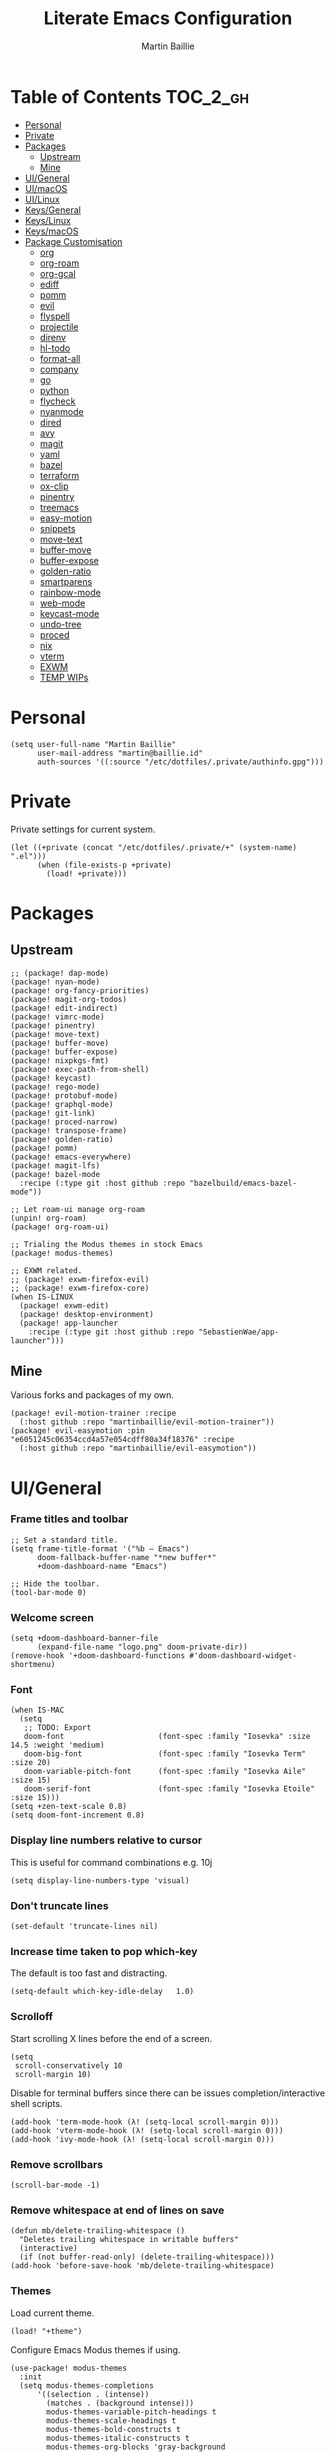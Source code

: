 #+title: Literate Emacs Configuration
#+author: Martin Baillie
#+email: martin@baillie.id
#+language: en
#+property: header-args :tangle yes :cache yes :results silent :padline no

[[file:unicorn.jpg]]

* Table of Contents :TOC_2_gh:
- [[#personal][Personal]]
- [[#private][Private]]
- [[#packages][Packages]]
  - [[#upstream][Upstream]]
  - [[#mine][Mine]]
- [[#uigeneral][UI/General]]
- [[#uimacos][UI/macOS]]
- [[#uilinux][UI/Linux]]
- [[#keysgeneral][Keys/General]]
- [[#keyslinux][Keys/Linux]]
- [[#keysmacos][Keys/macOS]]
- [[#package-customisation][Package Customisation]]
  - [[#org][org]]
  - [[#org-roam][org-roam]]
  - [[#org-gcal][org-gcal]]
  - [[#ediff][ediff]]
  - [[#pomm][pomm]]
  - [[#evil][evil]]
  - [[#flyspell][flyspell]]
  - [[#projectile][projectile]]
  - [[#direnv][direnv]]
  - [[#hl-todo][hl-todo]]
  - [[#format-all][format-all]]
  - [[#company][company]]
  - [[#go][go]]
  - [[#python][python]]
  - [[#flycheck][flycheck]]
  - [[#nyanmode][nyanmode]]
  - [[#dired][dired]]
  - [[#avy][avy]]
  - [[#magit][magit]]
  - [[#yaml][yaml]]
  - [[#bazel][bazel]]
  - [[#terraform][terraform]]
  - [[#ox-clip][ox-clip]]
  - [[#pinentry][pinentry]]
  - [[#treemacs][treemacs]]
  - [[#easy-motion][easy-motion]]
  - [[#snippets][snippets]]
  - [[#move-text][move-text]]
  - [[#buffer-move][buffer-move]]
  - [[#buffer-expose][buffer-expose]]
  - [[#golden-ratio][golden-ratio]]
  - [[#smartparens][smartparens]]
  - [[#rainbow-mode][rainbow-mode]]
  - [[#web-mode][web-mode]]
  - [[#keycast-mode][keycast-mode]]
  - [[#undo-tree][undo-tree]]
  - [[#proced][proced]]
  - [[#nix][nix]]
  - [[#vterm][vterm]]
  - [[#exwm][EXWM]]
  - [[#temp-wips][TEMP WIPs]]

* Personal
#+begin_src elisp
(setq user-full-name "Martin Baillie"
      user-mail-address "martin@baillie.id"
      auth-sources '((:source "/etc/dotfiles/.private/authinfo.gpg")))
#+end_src
* Private
Private settings for current system.
#+begin_src elisp
(let ((+private (concat "/etc/dotfiles/.private/+" (system-name) ".el")))
      (when (file-exists-p +private)
        (load! +private)))
#+end_src
* Packages
** Upstream
#+begin_src elisp :tangle packages.el
;; (package! dap-mode)
(package! nyan-mode)
(package! org-fancy-priorities)
(package! magit-org-todos)
(package! edit-indirect)
(package! vimrc-mode)
(package! pinentry)
(package! move-text)
(package! buffer-move)
(package! buffer-expose)
(package! nixpkgs-fmt)
(package! exec-path-from-shell)
(package! keycast)
(package! rego-mode)
(package! protobuf-mode)
(package! graphql-mode)
(package! git-link)
(package! proced-narrow)
(package! transpose-frame)
(package! golden-ratio)
(package! pomm)
(package! emacs-everywhere)
(package! magit-lfs)
(package! bazel-mode
  :recipe (:type git :host github :repo "bazelbuild/emacs-bazel-mode"))

;; Let roam-ui manage org-roam
(unpin! org-roam)
(package! org-roam-ui)

;; Trialing the Modus themes in stock Emacs
(package! modus-themes)

;; EXWM related.
;; (package! exwm-firefox-evil)
;; (package! exwm-firefox-core)
(when IS-LINUX
  (package! exwm-edit)
  (package! desktop-environment)
  (package! app-launcher
    :recipe (:type git :host github :repo "SebastienWae/app-launcher")))
#+end_src

** Mine
Various forks and packages of my own.
#+begin_src elisp :tangle packages.el
(package! evil-motion-trainer :recipe
  (:host github :repo "martinbaillie/evil-motion-trainer"))
(package! evil-easymotion :pin "e6051245c06354ccd4a57e054cdff80a34f18376" :recipe
  (:host github :repo "martinbaillie/evil-easymotion"))
#+end_src

* UI/General
*** Frame titles and toolbar
#+begin_src elisp
;; Set a standard title.
(setq frame-title-format '("%b — Emacs")
      doom-fallback-buffer-name "*new buffer*"
      +doom-dashboard-name "Emacs")

;; Hide the toolbar.
(tool-bar-mode 0)
#+end_src

*** Welcome screen
#+begin_src elisp
(setq +doom-dashboard-banner-file
      (expand-file-name "logo.png" doom-private-dir))
(remove-hook '+doom-dashboard-functions #'doom-dashboard-widget-shortmenu)
#+end_src

*** Font
#+begin_src elisp
(when IS-MAC
  (setq
   ;; TODO: Export
   doom-font                     (font-spec :family "Iosevka" :size 14.5 :weight 'medium)
   doom-big-font                 (font-spec :family "Iosevka Term" :size 20)
   doom-variable-pitch-font      (font-spec :family "Iosevka Aile" :size 15)
   doom-serif-font               (font-spec :family "Iosevka Etoile" :size 15)))
(setq +zen-text-scale 0.8)
(setq doom-font-increment 0.8)
#+end_src

*** Display line numbers relative to cursor
This is useful for command combinations e.g. 10j
#+begin_src elisp
(setq display-line-numbers-type 'visual)
#+end_src

*** Don't truncate lines
#+begin_src elisp
(set-default 'truncate-lines nil)
#+end_src

*** Increase time taken to pop which-key
The default is too fast and distracting.
#+begin_src elisp
(setq-default which-key-idle-delay   1.0)
#+end_src

*** Scrolloff
Start scrolling X lines before the end of a screen.
#+begin_src elisp
(setq
 scroll-conservatively 10
 scroll-margin 10)
#+end_src

Disable for terminal buffers since there can be issues completion/interactive shell scripts.
#+begin_src elisp
(add-hook 'term-mode-hook (λ! (setq-local scroll-margin 0)))
(add-hook 'vterm-mode-hook (λ! (setq-local scroll-margin 0)))
(add-hook 'ivy-mode-hook (λ! (setq-local scroll-margin 0)))
#+end_src

*** Remove scrollbars
#+begin_src elisp
(scroll-bar-mode -1)
#+end_src

*** Remove whitespace at end of lines on save
#+begin_src elisp
(defun mb/delete-trailing-whitespace ()
  "Deletes trailing whitespace in writable buffers"
  (interactive)
  (if (not buffer-read-only) (delete-trailing-whitespace)))
(add-hook 'before-save-hook 'mb/delete-trailing-whitespace)
#+end_src

*** Themes
Load current theme.
#+begin_src elisp
(load! "+theme")
#+end_src

Configure Emacs Modus themes if using.
#+begin_src elisp
(use-package! modus-themes
  :init
  (setq modus-themes-completions
      '((selection . (intense))
        (matches . (background intense)))
        modus-themes-variable-pitch-headings t
        modus-themes-scale-headings t
        modus-themes-bold-constructs t
        modus-themes-italic-constructs t
        modus-themes-org-blocks 'gray-background
        modus-themes-region '(accented bg-only no-extend))

  ;; I like the main modus-operandi colours in my git gutters.
  (custom-theme-set-faces! 'modus-operandi
    '(git-gutter-fr:deleted :background nil :foreground "#a60000" )
    '(git-gutter-fr:modified :background nil :foreground "#0031a9" )
    '(git-gutter-fr:added :background nil :foreground "#005e00"))

  (modus-themes-load-themes))
#+end_src

*** Formatting
#+begin_src elisp
(setq
 +format-on-save-enabled-modes '(not elisp-mode sql-mode tex-mode markdown-mode gfm-mode html-mode mhtml-mode))
#+end_src

*** Brighter region highlights for my dark themes
#+begin_src elisp
;; (if (eq doom-theme 'doom-dracula)
;;     (custom-set-faces
;;      '(region ((t (:background "#bd93f9" :foreground "black"))))
;;      )
;;   )
(if (eq doom-theme 'doom-one)
    (custom-set-faces
     '(region ((t (:background "#51afef" :foreground "black"))))))


#+end_src

*** Move to splits after creating
#+begin_src elisp
(setq evil-split-window-below t
      evil-vsplit-window-right t)
#+end_src

*** Simpler modeline
#+begin_src elisp
(after! doom-modeline
  ;; Don't care about encoding.
  (setq doom-modeline-buffer-encoding nil)
  ;; Or state.
  (setq doom-modeline-buffer-state-icon nil)
  ;; Or buffer size.
  (remove-hook 'doom-modeline-mode-hook #'size-indication-mode)
  ;; Or the default icon when there's no checker
  (defun mb/remove-no-checker-icon (args)
    (unless (equal args '(no-checker)) args))
  (advice-add #'doom-modeline-update-flycheck-icon
              :filter-args #'mb/remove-no-checker-icon)
  ;; Or for the excessive height
  ;; FIXME This has no effect on its own?
  (setq doom-modeline-height 22)
  (advice-add #'doom-modeline--font-height
              :override #'(lambda () (progn 22)))
  ;; But I do like file type icons.
  (setq doom-modeline-major-mode-icon t)
  ;; And word counts in Markdown, Org etc.
  ;; SEE: doom-modeline-continuous-word-count-modes
  (setq doom-modeline-enable-word-count t)
  ;; Try to fix icons falling off the RHS edge.
  (setq all-the-icons-scale-factor 0.9)
  ;; Re-organise and simplify when in EXWM.
  (when IS-LINUX
    (doom-modeline-def-modeline 'main
      '(bar workspace-name window-number buffer-info word-count
            remote-host parrot modals buffer-position selection-info)
      '(objed-state persp-name grip irc mu4e gnus debug repl lsp minor-modes
                    input-method indent-info buffer-encoding major-mode
                    process vcs checker matches))))
#+end_src

*** Default modes
#+begin_src elisp
(add-to-list 'auto-mode-alist '(".*\\.txt" . indented-text-mode))
(add-to-list 'auto-mode-alist '("github\\.com_.*\\.txt" . gfm-mode))
(add-to-list 'auto-mode-alist '("tridactyl\\(rc\\)?\\'" . vimrc-mode))
#+end_src

*** Always fullscreen
#+begin_src elisp
(set-frame-parameter (selected-frame) 'fullscreen 'maximized)
;; (add-to-list 'default-frame-alist '(fullscreen . maximized))
(add-to-list 'initial-frame-alist '(fullscreen . maximized))
#+end_src

*** Favour customised versions of files
#+begin_src elisp
(setq load-prefer-newer t)
#+end_src
*** Pixel scroll precision
Aww yeah. Scroll up or down at pixel resolution.
#+begin_src elisp
(when (fboundp 'pixel-scroll-precision-mode) (pixel-scroll-precision-mode 1))
#+end_src
*** Fuzzier completion
Use orderless and fallback on flex.
#+begin_src elisp
(after! orderless
  (add-to-list 'completion-styles 'flex t))
#+end_src
*** Lookup online
I really just use the one search engine from Emacs.
#+begin_src elisp
(setq +lookup-provider-url-alist
      '(("Kagi" "https://kagi.com/search?q=%s")))
#+end_src
* UI/macOS
*** Source a clean shell environment
#+begin_src elisp
(when IS-MAC
  (setq exec-path-from-shell-check-startup-files nil)
  (exec-path-from-shell-initialize)
  (exec-path-from-shell-copy-env "GOPATH")
  (exec-path-from-shell-copy-env "SSH_AUTH_SOCK"))
#+end_src

*** Use font smoothing
#+begin_src elisp
(when IS-MAC (setq ns-use-thin-smoothing t))
#+end_src

*** Hide icons in titles
#+begin_src elisp
(when IS-MAC (setq ns-use-proxy-icon nil))
#+end_src

*** Give me my em—dash back
#+begin_src elisp
(defun mb/emdash () (interactive) (insert-char (char-from-name "EM DASH")))
(map! :i "M-_" #'mb/emdash)
#+end_src

*** Native macOS titles
#+begin_src elisp
;; (when IS-MAC
;;   (add-to-list 'default-frame-alist '(ns-transparent-titlebar . t)))
#+end_src

*** Native macOS fullscreen
#+begin_src elisp
;; (when IS-MAC
;; Native macOS fullscreen.
;; (add-to-list 'default-frame-alist '(fullscreen . fullboth))
;; )
#+end_src

*** Transparency
#+begin_src elisp
(when IS-MAC
  (set-frame-parameter (selected-frame) 'alpha '(97 . 97))
  (add-to-list 'default-frame-alist '(alpha . (97 . 97)))
  (add-to-list 'default-frame-alist '(inhibit-double-buffering . t)))
#+end_src

* UI/Linux
*** Transparency
Set frame transparency and maximize windows by default.
#+begin_src elisp
(when IS-LINUX
  (set-frame-parameter (selected-frame) 'alpha '(95 . 95))
  (add-to-list 'default-frame-alist '(alpha . (95 . 95)))
  (add-to-list 'default-frame-alist '(inhibit-double-buffering . t)))
#+end_src

* Keys/General
Miscellaneous.
#+begin_src elisp
(map!
 :n "C-s" #'save-buffer
 :n "C-/" #'evil-avy-goto-char-timer
 :n "q" #'kill-current-buffer
 :v "v" #'er/expand-region
 :v "V" #'er/contract-region

 :vgni "s-x" #'execute-extended-command
 :vgni "s-," #'+vertico/switch-workspace-buffer
 :vgni "s-/" #'consult-buffer
 :vgni "s-f" #'consult-line
 :vgni "s-." #'+workspace/switch-to
 :vgni "C-<tab>" #'mode-line-other-buffer
 :vgni "H-s-x" #'execute-extended-command
 :vgni "H-s-," #'+vertico/switch-workspace-buffer
 :vgni "H-s-/" #'consult-buffer
 :vgni "H-s-." #'+workspace/switch-to
 :vgni "s-1"   #'+workspace/switch-to-0
 :vgni "s-2"   #'+workspace/switch-to-1
 :vgni "s-3"   #'+workspace/switch-to-2
 :vgni "s-4"   #'+workspace/switch-to-3
 :vgni "s-5"   #'+workspace/switch-to-4
 :vgni "s-6"   #'+workspace/switch-to-5
 :vgni "s-7"   #'+workspace/switch-to-6
 :vgni "s-8"   #'+workspace/switch-to-7
 :vgni "s-9"   #'+workspace/switch-to-8
 :vgni "s-0"   #'+workspace/switch-to-final)
#+end_src

TODO: Fix up usage of https://github.com/redguardtoo/evil-nerd-commenter again

Merge comment (dwim and line).
#+begin_src elisp
(defun xah-comment-dwim ()
  "Like `comment-dwim', but toggle comment if cursor is not at end of line.

URL `http://ergoemacs.org/emacs/emacs_toggle_comment_by_line.html'
Version 2016-10-25"
  (interactive)
  (if (region-active-p)
      (comment-dwim nil)
    (let (($lbp (line-beginning-position))
          ($lep (line-end-position)))
      (if (eq $lbp $lep)
          (progn
            (comment-dwim nil))
        (if (eq (point) $lep)
            (progn
              (comment-dwim nil))
          (progn
            (comment-or-uncomment-region $lbp $lep)
            (forward-line )))))))

(map! :n "C-?" #'xah-comment-dwim)
#+end_src

Evil frame movements.
#+begin_src elisp
(map!
 :n "C-h" #'evil-window-left
 :n "C-j" #'evil-window-down
 :n "C-k" #'evil-window-up
 :n "C-l" #'evil-window-right

 (:map evil-window-map
  "-" (lambda () (interactive) (evil-window-decrease-height 7))
  "+" (lambda () (interactive) (evil-window-increase-height 7))
  "<" (lambda () (interactive) (evil-window-decrease-width 7))
  ">" (lambda () (interactive) (evil-window-increase-width 7))))
#+end_src

Evil subword movements.
#+begin_src elisp
(global-subword-mode 1)
#+end_src

Motion training.
#+begin_src elisp
(use-package! evil-motion-trainer
  :init
  (global-evil-motion-trainer-mode 1))

(map!
 :leader
 (:prefix-map ("T" . "toggle")
  :desc "Evil motion trainer (global)" "T" #'global-evil-motion-trainer-mode)
 (:prefix-map ("t" . "toggle")
  :desc "Evil motion trainer" "t" #'evil-motion-trainer-mode))
#+end_src

Find in dotfiles.
#+begin_src elisp
(defun mb/find-in-dotfiles ()
  "Fuzzy find in dotfiles."
  (interactive)
  (doom-project-find-file (expand-file-name "/etc/dotfiles")))
(map! :leader "f ." #'mb/find-in-dotfiles)
#+end_src

* Keys/Linux
#+begin_src elisp
(when IS-LINUX
  (map!
   "s-c" (if (featurep 'evil) #'evil-yank #'copy-region-as-kill)
   "s-v" #'yank
   "H-s-c" (if (featurep 'evil) #'evil-yank #'copy-region-as-kill)
   "H-s-v" #'yank
   "H-s-f" #'consult-line))
#+end_src

* Keys/macOS
#+begin_src elisp
(when IS-MAC
  (map!
   :gni [s-return] #'toggle-frame-fullscreen
   )
  )
#+end_src

* Package Customisation
#+begin_src elisp
(defun mkdir-if-missing (path)
  (if (not (file-exists-p (expand-file-name path)))
    (make-directory (expand-file-name path t))))
#+end_src

** org
*** Hide emphasis markers
#+begin_src elisp
(setq org-hide-emphasis-markers t)
#+end_src
*** Centered buffers
#+begin_src elisp
(defun mb/org-mode-visual-fill ()
  (setq visual-fill-column-width 100
        visual-fill-column-center-text t
        display-fill-column-indicator nil)
  (visual-fill-column-mode 1))

(use-package! visual-fill-column
  :hook (org-mode . mb/org-mode-visual-fill))
#+end_src

*** Tree slide
#+begin_src elisp
(org-tree-slide-presentation-profile)

(setq +org-present-text-scale 1
      org-tree-slide-modeline-display nil
      org-tree-slide-slide-in-effect t
      org-tree-slide-cursor-init nil
      org-tree-slide-heading-emphasis t
      org-tree-slide-content-margin-top 1
      org-tree-slide-indicator
      '(:next nil
        :previous nil
        :content nil))

(defun mb/org-tree-slide-mode-hook ()
  (setq-local evil-motion-trainer-mode nil)
  (spell-fu-mode-disable)
  (org-display-inline-images)
  (doom-disable-line-numbers-h))

(add-hook! 'org-tree-slide-play-hook 'mb/org-tree-slide-mode-hook)

(advice-remove 'org-tree-slide--display-tree-with-narrow
               #'+org-present--narrow-to-subtree-a)

(map! :map org-tree-slide-mode-map
      :n "q" (lambda () (interactive) (org-tree-slide-mode 0))
      :ni "C-l" #'org-tree-slide-move-next-tree
      :ni "C-h" #'org-tree-slide-move-previous-tree
      :ni "s-<right>" #'org-tree-slide-move-next-tree
      :ni "s-<left>" #'org-tree-slide-move-previous-tree)


(defvar mb/hide-org-meta-line-p nil)

(defun mb/hide-org-meta-line ()
  (interactive)
  (setq mb/hide-org-meta-line-p t)
  (set-face-attribute 'org-meta-line nil
                      :foreground (face-attribute 'default :background)))
(defun mb/show-org-meta-line ()
  (interactive)
  (setq mb/hide-org-meta-line-p nil)
  (set-face-attribute 'org-meta-line nil :foreground nil))

(defun my/toggle-org-meta-line ()
  (interactive)
  (if mb/hide-org-meta-line-p
      (mb/show-org-meta-line) (mb/hide-org-meta-line)))

(add-hook 'org-tree-slide-play-hook #'mb/hide-org-meta-line)
(add-hook 'org-tree-slide-stop-hook #'mb/show-org-meta-line)
#+end_src

*** Scratch and default buffers
Org the world.
#+begin_src elisp
(setq doom-scratch-buffer-major-mode 'org-mode)
(setq doom-scratch-initial-major-mode 'org-mode)
;; this is a bit too far.
;; (setq-default major-mode 'org-mode)
#+end_src

*** Dropbox-based cache folder
#+begin_src elisp
(after! org
  (setq org-directory (expand-file-name "~/Dropbox/org")
        org-archive-location (concat org-directory "/" "archive" "/" "%s_archive::")
        org-id-locations-file (concat org-directory "/" ".org-id-locations"))
  (file-name-directory (directory-file-name org-archive-location)))
#+end_src

*** Fold all on startup
#+begin_src elisp
(setq org-startup-folded 'content)
#+end_src

*** Capture templates
#+begin_src elisp
(after! org
  (setq org-capture-templates
        '(("t" "Personal todo" entry
           (file+headline +org-capture-todo-file "Inbox")
           "* [ ] %?\n%i\n%a" :prepend t)
          ("n" "Personal notes" entry
           (file+headline +org-capture-notes-file "Inbox")
           "* %u %?\n%i\n%a" :prepend t)
          ("j" "Journal" entry
           (file+olp+datetree +org-capture-journal-file)
           "* %U %?\n%i\n%a" :prepend t)

          ;; Will use {project-root}/{todo,notes,changelog}.org, unless a
          ;; {todo,notes,changelog}.org file is found in a parent directory.
          ;; Uses the basename from `+org-capture-todo-file',
          ;; `+org-capture-changelog-file' and `+org-capture-notes-file'.
          ("p" "Templates for projects")
          ("pt" "Project-local todo" entry  ; {project-root}/todo.org
           (file+headline +org-capture-project-todo-file "Inbox")
           "* [ ] TODO %?\n%i\n%a" :prepend t)
          ("pn" "Project-local notes" entry  ; {project-root}/notes.org
           (file+headline +org-capture-project-notes-file "Inbox")
           "* %U %?\n%i\n%a" :prepend t)
          ("pc" "Project-local changelog" entry  ; {project-root}/changelog.org
           (file+headline +org-capture-project-changelog-file "Unreleased")
           "* %U %?\n%i\n%a" :prepend t)

          ;; Will use {org-directory}/{+org-capture-projects-file} and store
          ;; these under {ProjectName}/{Tasks,Notes,Changelog} headings. They
          ;; support `:parents' to specify what headings to put them under, e.g.
          ;; :parents ("Projects")
          ("o" "Centralized templates for projects")
          ("ot" "Project todo" entry
           (function +org-capture-central-project-todo-file)
           "* [ ] TODO %?\n %i\n %a"
           :heading "Tasks"
           :prepend nil)
          ("on" "Project notes" entry
           (function +org-capture-central-project-notes-file)
           "* %U %?\n %i\n %a"
           :heading "Notes"
           :prepend t)
          ("oc" "Project changelog" entry
           (function +org-capture-central-project-changelog-file)
           "* %U %?\n %i\n %a"
           :heading "Changelog"
           :prepend t))))
#+end_src

*** Hugo
#+begin_src elisp
(setq org-hugo-export-with-toc t)
#+end_src

*** Agenda files
#+begin_src elisp
(setq org-agenda-files (list ;;org-directory
                             (concat org-directory "/" "cal")
                             (concat org-directory "/" "roam/daily")))
(setq org-log-done 'time)
#+end_src

*** Keywords
#+begin_src elisp
(setq
 org-todo-keywords
 '((sequence "TODO(t)" "PROG(p)" "|" "DONE(d)" "ABRT(c)")
   (sequence "[ ](T)" "[-](P)" "[?](M)" "|" "[X](D)")
   (sequence "MEETING(m)" "CANCELLED(z)"))
 org-todo-keyword-faces
 '(("[-]" :inherit (font-lock-constant-face bold))
   ("[?]" :inherit (warning bold))
   ("TODO" :inherit (success bold))
   ("PROG" :inherit (bold default))
   ("DONE" :inherit (warning bold))
   ("ABRT" :inherit (error bold))
   ("MEETING" . +org-todo-project)
   ("CANCELLED" . +org-todo-cancel)))
#+end_src

*** Priorities
#+begin_src elisp
(after! org
  (setq org-priority-faces '((?A . (:foreground "red" :weight 'bold))
                             (?B . (:foreground "orange"))
                             (?C . (:foreground "teal"))))
  (use-package! org-fancy-priorities
    :hook (org-mode . org-fancy-priorities-mode)
    :config (setq org-fancy-priorities-list '("⬆" "⬇" "☕"))
    )
  )
#+end_src

*** Keys
#+begin_src elisp
(map!
 (:map org-mode-map
  :ni "<s-backspace>" #'org-babel-remove-result
  :ni [M-return] #'org-meta-return
  :ni [S-M-return] #'org-insert-todo-heading
  :i "<S-tab>" #'+org/dedent))
#+end_src

** org-roam
The king of plain-text personal knowledge management. A Zettelkasten system in Emacs.
#+begin_src elisp
(after! org-roam
  (setq org-roam-completion-everywhere t
        org-roam-mode-section-functions
        (list #'org-roam-backlinks-section
              #'org-roam-reflinks-section
              #'org-roam-unlinked-references-section)
        org-roam-directory (file-truename (concat org-directory "/" "roam"))

        org-roam-capture-templates
        '(("d" "default" plain
           "%?"
           :if-new (file+head "%<%Y%m%d%H%M%S>-${slug}.org"
                              "#+title: ${title}\n")
           :unnarrowed t)
          ("n" "note" plain
           "%?"
           :if-new (file+head "${slug}.org"
                              "#+title: ${title}\n")
           :unnarrowed t))

        org-roam-capture-ref-templates
        '(("r" "ref" plain
           "%?"
           :if-new (file+head "${slug}.org"
                              "#+title: ${title}\n")
           :unnarrowed t)
          ("w" "web" plain
           "%?"
           :if-new (file+head "web/${slug}.org"
                              "#+title: ${title}\n")
           :unnarrowed t)))

  (setq org-roam-dailies-capture-templates
        '(("d" "default" entry
           "* %?"
           :if-new (file+head "%<%Y-%m-%d>.org"
                              "#+title: %<%Y-%m-%d %a>\n\n[[roam:%<%Y-%B>]]\n\n"))
          ("t" "task" entry
           "* TODO %?\n%U\n%a\n%i"
           :if-new (file+head+olp "%<%Y-%m-%d>.org"
                                  "#+title: %<%Y-%m-%d %a>\n\n[[roam:%<%Y-%B>]]\n\n"
                                  ("Tasks")))
          ("n" "note" entry
           "* NOTE %U\n\n%?\n\n"
           :if-new (file+head+olp "%<%Y-%m-%d>.org"
                                  "#+title: %<%Y-%m-%d %a>\n\n[[roam:%<%Y-%B>]]\n\n"
                                  ("Notes")))
          ("m" "meeting" entry
           "* MEETING %U - %^{Title} :meetings:\n\n%?\n\n"
           :if-new (file+head+olp "%<%Y-%m-%d>.org"
                                  "#+title: %<%Y-%m-%d %a>\n\n[[roam:%<%Y-%B>]]\n\n"
                                  ("Meetings")))))

  (when IS-MAC (setq org-roam-graph-viewer "/usr/bin/open"))

  ;; Ensure the roam directories exist.
  (mkdir-if-missing org-roam-directory)
  (mkdir-if-missing (file-truename (concat org-roam-directory "/" "web")))
  (mkdir-if-missing (file-truename (concat org-roam-directory "/" "daily")))

  ;; Make the default roam buffer a little smaller.
  (set-popup-rules!
    `((,(regexp-quote org-roam-buffer) ; persistent org-roam buffer
       :side right :width .25 :height .5 :ttl nil :modeline nil :quit nil :slot 1)
      ("^\\*org-roam: " ; node dedicated org-roam buffer
       :side right :width .25 :height .5 :ttl nil :modeline nil :quit nil :slot 2))))

;; Other roam bindings
(map!
 :leader
 (:prefix-map ("n" . "notes")
  :desc "Find directory" "-" (lambda () (interactive) (find-file org-directory))
  (:prefix ("r" . "roam")
   :desc "Find directory" "-" (lambda () (interactive) (find-file org-roam-directory))
   :desc "Capture meeting today" "m" (lambda () (interactive) (org-roam-dailies-capture-today nil "m")))))

;; Allow mouse clicks in the roam buffer.
(define-key org-roam-mode-map [mouse-1] #'org-roam-visit-thing)

;; Show node hierarchy in Marginalia.
(cl-defmethod org-roam-node-hierarchy ((node org-roam-node))
  (let ((level (org-roam-node-level node)))
    (concat
     (when (> level 0) (concat (org-roam-node-file-title node) " > "))
     (when (> level 1) (concat (string-join (org-roam-node-olp node) " > ") " > "))
     (org-roam-node-title node))))

(setq org-roam-node-display-template "${hierarchy:*} ${tags:20}")
#+end_src

I use org-roam UI to quickly visualise my Zettelkasten.
#+begin_src elisp
(use-package! websocket
    :after org-roam)

(use-package! org-roam-ui
    :after org-roam ;; or :after org
;;         normally we'd recommend hooking orui after org-roam, but since org-roam does not have
;;         a hookable mode anymore, you're advised to pick something yourself
;;         if you don't care about startup time, use
;;  :hook (after-init . org-roam-ui-mode)
    :config
    (setq org-roam-ui-sync-theme t
          org-roam-ui-follow t
          org-roam-ui-update-on-save t
          org-roam-ui-open-on-start t))
#+end_src

** org-gcal
NOTE: Occasionally need to run =org-gcal-sync-tokens-clear=
#+begin_src elisp
(after! org-gcal
  (setq mb/calendar-dir (file-truename (concat org-directory "/" "cal"))
        mb/calendar-professional "martin@baillie.id"
        mb/calendar-personal  "martin.t.baillie@gmail.com"
        mb/calendar-aus-holidays "en.australian%23holiday%40group.v.calendar.google.com"

        ;; Set `org-gcal-auto-archive' to `nil' for workaround to:
        ;; https://github.com/kidd/org-gcal.el/issues/172
        org-gcal-auto-archive nil
        org-gcal-remove-api-cancelled-events t
        org-gcal-client-id (auth-source-pick-first-password
                            :host "calendar.google.com"
                            :user "mbaillie^client")
        org-gcal-client-secret (auth-source-pick-first-password
                                :host "calendar.google.com"
                                :user "mbaillie^secret")
        org-gcal-token-file "/etc/dotfiles/.private/org-gcal.gpg"
        org-gcal-fetch-file-alist `((,mb/calendar-professional
                                     . ,(concat
                                         mb/calendar-dir
                                         "/"
                                         (url-unhex-string mb/calendar-professional)
                                         ".org"))
                                    (,mb/calendar-personal
                                     . ,(concat
                                         mb/calendar-dir
                                         "/"
                                         (url-unhex-string mb/calendar-personal)
                                         ".org"))
                                    (,mb/calendar-aus-holidays
                                     . ,(concat
                                         mb/calendar-dir
                                         "/"
                                         (url-unhex-string mb/calendar-aus-holidays)
                                         ".org"))
                                    (,mb/calendar-work
                                     . ,(concat
                                         mb/calendar-dir
                                         "/"
                                         (url-unhex-string mb/calendar-work)
                                         ".org"))
                                    ))
  (mkdir-if-missing mb/calendar-dir))

;; Update my calendars upon Org agenda view entry.
(add-hook! 'org-agenda-mode-hook :append 'org-gcal-fetch)

;; org-gcal opens all agenda files to search for events (by design)
;; SEE: https://github.com/kidd/org-gcal.el/issues/168
;; close all these buffers again from agenda with =org-agenda-exit=
(map! :map org-mode-map
      :map evil-org-agenda-mode-map :m "q" #'org-agenda-exit)
#+end_src

** ediff
#+begin_src elisp
(defun ediff-copy-both-to-C ()
  (interactive)
  (ediff-copy-diff ediff-current-difference nil 'C nil
                   (concat
                    (ediff-get-region-contents ediff-current-difference 'A ediff-control-buffer)
                    (ediff-get-region-contents ediff-current-difference 'B ediff-control-buffer))))
(defun add-c-to-ediff-mode-map () (define-key ediff-mode-map (kbd "c") 'ediff-copy-both-to-C))
(add-hook 'ediff-keymap-setup-hook 'add-c-to-ediff-mode-map)
#+end_src

** pomm
Transient Pomodoro implementation with Slack status updates and terrible sounds.
#+begin_src elisp
(defconst slack-dnd-end-dnd-url "https://slack.com/api/dnd.endDnd")
(defconst slack-dnd-set-snooze-url "https://slack.com/api/dnd.setSnooze")
(defconst slack-set-presence-url "https://slack.com/api/users.setPresence")
(defconst slack-users-profile-url "https://slack.com/api/users.profile.set")

;; NOTE: Get this in a browser by going to `my.slack.com/customize` and running
;; window.prompt("Slack token: ", TS.boot_data.api_token)
(defun mb/slack-token ()
  "Return the Slack token from auth source."
  (auth-source-pick-first-password :host "api.slack.com" :user "token"))

;; NOTE: Get this from the `d` cookie at `my.slack.com/customize` and URL encode it.
(defun mb/slack-cookie ()
  "Return the Slack cookie from auth source."
  (auth-source-pick-first-password :host "api.slack.com" :user "cookie"))

(defun mb/slack-response-callback (status start-time)
  (message "The request is completed in %f seconds"
           (float-time (time-subtract nil start-time)))
  (display-buffer (current-buffer)))

(defun mb/slack-set-presence (presence)
  "Set the presence to PRESENCE on Slack."
  (let ((token (mb/slack-token))
        (url-request-extra-headers
         `(("cookie" . ,(format "d=%s; " (mb/slack-cookie))))))
    (progn
      (url-retrieve
       (format "%s?token=%s&presence=%s" slack-set-presence-url token presence)
       'mb/slack-response-callback
       `(,(current-time))
       'silent
       'inhibit-cookies) nil)))

(defun mb/slack-set-dnd (&optional dur)
  "Set the Slack do-not-disturb to DUR minutes.
Removes the do-not-disturb status if DUR is not provided."
  (let ((token (mb/slack-token))
        (url-request-extra-headers
         `(("cookie" . ,(format "d=%s; " (mb/slack-cookie))))))
    (progn
      (if (equal dur nil)
          (url-retrieve
           (format "%s?token=%s" slack-dnd-end-dnd-url token)
           (lambda (&rest _))
           `(,(current-time))
           'silent
           'inhibit-cookies)
        (url-retrieve
         (format "%s?token=%s&num_minutes=%s" slack-dnd-set-snooze-url token dur)
         (lambda (&rest _))
         `(,(current-time))
         'silent
         'inhibit-cookies)) nil)))

(defun mb/slack-set-status (text emoji dur)
  "Set the Slack status to EMOJI: TEXT for DUR minutes from now.
Removes the status if EMOJI and TEXT are nil."
  (let* ((expir (truncate (+ (time-to-seconds) (* 60 dur))))
         (url-request-method "POST")
         (url-request-data
          (json-encode `(("profile" .
                          (("status_text" . ,text)
                           ("status_emoji" . ,emoji)
                           ("status_expiration" . ,expir))))))
         (url-request-extra-headers
          `(("Content-Type" . "application/json;charset=utf-8")
            ("Authorization" . ,(format "Bearer %s" (mb/slack-token)))
            ("Cookie" . ,(format "d=%s; " (mb/slack-cookie))))))
    (progn
      (url-retrieve slack-users-profile-url
                    (lambda (&rest _))
                    nil
                    'silent
                    'inhibit-cookies) nil)))

(defun mb/slack-clear-status ()
  "Set the Slack to empty."
  (interactive)
  (mb/slack-set-status "" "" 0))

(defun mb/slack-dnd-snooze (dur)
  "Set the Slack do-not-disturb to snooze for DUR minutes."
  (interactive)
  (mb/slack-set-dnd dur))

(defun mb/slack-dnd-end ()
  "Set the Slack do-not-disturb to ended."
  (interactive)
  (mb/slack-set-dnd))

(defun mb/slack-set-away ()
  "Set the Slack presence to away."
  (interactive)
  (mb/slack-set-presence "away"))

(defun mb/slack-set-auto ()
  "Set the slack presence to auto."
  (interactive)
  (mb/slack-set-presence "auto"))
(defalias 'mb/slack-set-back 'mb/slack-set-auto)

(defun mb/pomm-slack-dispatch ()
  "Dispatch an appropriate Pomodoro status to Slack."
  (cond
   ((eq (alist-get 'status pomm--state) 'stopped)
    (mb/slack-dnd-end)
    (mb/slack-clear-status))
   ((eq (alist-get 'status pomm--state) 'running)
    (let ((mins (/ (pomm--get-time-remaning) 60)))
      (progn (mb/slack-set-dnd mins)
             (mb/slack-set-status
              (format "Will check Slack around %s"
                      (format-time-string "%H:%M%p" (+ (time-to-seconds) (* mins 60))))
              ":tomato:" mins))))))

(use-package! pomm
  :config
  (pomm-mode-line-mode t)
  (when IS-MAC
    (setq pomm-audio-player-executable "/usr/bin/afplay"))
  (setq
   pomm-audio-enabled t
   pomm-audio-files (mapcar
                     (lambda (x)
                       (if (eq (nth 0 x) 'tick)
                           '(tick . nil)
                         x))
                     pomm-audio-files))
  (add-hook! 'pomm-on-status-changed-hook 'mb/pomm-slack-dispatch)
  (map! :leader :desc "Pomodoro" "P" #'pomm))
#+end_src

** evil
Evil is a little too like Vim. Make it better.
#+begin_src elisp
(setq
 ;; Do not move the cursor back one after insert mode.
 ;; evil-move-cursor-back nil
 ;; Finer undo according to Emacs heuristics
 evil-want-fine-undo t
 ;; Keep yank (kill) content after pasting.
 evil-kill-on-visual-paste nil
 ;; I usually know what state i'm in. Remove state from the echo area.
 evil-echo-state nil
 ;; Synchronise Evil Visual selections with Emacs' concept of Regions.
 evil-visual-region-expanded t)

;; Move forward Evil symbols instead of Evil words.
;; (defalias #'forward-evil-word #'forward-evil-symbol)

;; Put highlighted text as a higher priority than search highlights.
(defadvice! my-evil-visual-highlight-a (&rest _)
  "Make the visual overlay have higher priority than the search highlight."
  :after '(evil-visual-highlight evil-visual-highlight-block)
  (when evil-visual-overlay
    (overlay-put evil-visual-overlay 'priority 1010))
  (when evil-visual-block-overlays
    (dolist (overlay evil-visual-block-overlays)
      (overlay-put overlay 'priority 1010))))
#+end_src
** flyspell
#+begin_src elisp
;; TODO
#+end_src

** projectile
*** Known directories and search path
#+begin_src elisp
(defun mb/directory-directories (directory &optional regexp)
  "List just the directories of DIRECTORY"
  (let* ((dir       (expand-file-name directory))
         (dir-files (directory-files dir t regexp)))
    ;; Filter out non-dirs.
    (dolist (file dir-files)
      (if (not (file-directory-p file))
          (setq dir-files (delq file dir-files))))
    dir-files))

(projectile-add-known-project (expand-file-name "~/Dropbox/org"))
(projectile-add-known-project "/etc/dotfiles")

(setq projectile-project-search-path (append projectile-project-search-path
                                      '("~/personal" "~/upstream")))
(mapc 'mkdir-if-missing projectile-project-search-path)
#+end_src

*** Ignore certain source code directories
#+begin_src elisp
(setq projectile-ignored-projects (append projectile-ignored-projects
                                          '("/tmp"
                                    "~/.emacs.d/.local/straight/repos"
                                    "~/Code/go"
                                    "/nix/store")))
(defun projectile-ignored-project-function (filepath)
  "Return t if FILEPATH is within any of `projectile-ignored-projects'"
  (or (mapcar (lambda (p) (s-starts-with-p p filepath)) projectile-ignored-projects)))
#+end_src
*** Alternate switch project actions
#+begin_src elisp
;; Dired
;; (setq +workspaces-switch-project-function (lambda (dir) (dired dir)))
;; Magit
;; (setq +workspaces-switch-project-function #'projectile-vc)
#+end_src

** direnv
Silence annoying popup
#+begin_src elisp
(setq direnv-always-show-summary nil)
#+end_src

** hl-todo
*** Enable everywhere
#+begin_src emacs-lisp
(add-hook 'text-mode-hook #'hl-todo-mode)
#+end_src

** format-all
*** Disabled modes
#+begin_src elisp
;; (setq +format-on-save-enabled-modes
;;       '(not elisp-mode
;;             sql-mode
;;             yaml-mode
;;             sgml-xml-mode)
;;       )

;; (defun mb/format-on-save-disable ()
;;   "Disable formatting on save."
;;   (interactive)
;;   (remove-hook 'before-save-hook #'+format-buffer-h))
#+end_src

** company
*** Keys
#+begin_src elisp
(use-package! company-tng
  :config
  (define-key! company-active-map
    "RET" 'company-complete-selection
    [return] 'company-complete-selection
    )
  )
#+end_src

** go
*** LSP (lsp-mode)
#+begin_src elisp
;; (after! go-mode
;;   (defun lsp-go-install-save-hooks ()
;;     (add-hook 'before-save-hook #'lsp-organize-imports t t))
;;   (add-hook 'go-mode-hook #'lsp-go-install-save-hooks)
;;   (setq gofmt-command "gofumpt"
;;         lsp-go-link-target "pkg.go.dev"
;;         lsp-go-codelenses '((generate . t)
;;                             (gc_details . t)
;;                             (regenerate_cgo . t)
;;                             (tidy . t)
;;                             (vendor . t)
;;                             (upgrade_dependency . t))))

(if (not (boundp 'mb/device-local-gopackage))
    (setq mb/device-local-gopackage "github.com/martinbaillie"))
(after! lsp-mode
  (setq
   ;; lsp-go-env (make-hash-table)
   lsp-file-watch-threshold 4000
   lsp-enable-file-watchers nil
   lsp-go-use-gofumpt t
   lsp-go-goimports-local mb/device-local-gopackage
   lsp-gopls-hover-kind "FullDocumentation"
   lsp-go-build-flags ["-tags=integration e2e smoke"]
   lsp-go-directory-filters ["-_bazel_out"
                             "-_bazel_bin"
                             "-_bazel_testlogs"
                             "-_bazel_infrastructure"
                             "-bazel-out"
                             "-bazel-bin"
                             "-bazel-testlogs"
                             "-bazel-infrastructure"
                             "-tools"]
   lsp-go-symbol-matcher "FastFuzzy"
   lsp-go-analyses '((nilness . t)
                     (fieldalignment . t)
                     (shadow . t)
                     (unusedparams . t)
                     (unusedwrite . t)
                     (useany . t)))
  (lsp-register-custom-settings
   '(("gopls.completeUnimported" t t)
     ("gopls.staticcheck" t t)
     ("gopls.completionDocumentation" t t)
     ;; ("gopls.experimentalWorkspaceModule" t t)
     ("gopls.hoverKind" lsp-go-hover-kind)
     ("gopls.codelenses" lsp-go-codelenses)))

  ;; Not sure why =sh-mode= isn't picked up.
  (lsp-register-client
   (make-lsp-client :new-connection
                    (lsp-stdio-connection '("bash-language-server" "start"))
                    :major-modes '(sh-mode)
                    :priority -1
                    :server-id 'bash-ls)))

;; (defun lsp-mode-go-packages-driver
;;       (puthash "GOPACKAGESDRIVER" (concat (projectile-project-root) "/gopackagesdriver.sh") lsp-go-env)
;;   (my-lsp-workspace-restart))
;;     )

(defun lsp-mode-go-save-hook ()
  (add-hook 'before-save-hook #'lsp-organize-imports t t))
(add-hook 'go-mode-hook #'lsp-mode-go-save-hook)
#+end_src

*** LSP (Eglot)
# I'm trialling Eglot after a lot of annoyances over time with lsp-mode.

# Fix backslashes in Eglot documentation.
# SEE: https://github.com/joaotavora/eglot/issues/333
# #+begin_src elisp
# (defun mb/gfm-unescape-string (string)
#   "Remove backslash-escape of punctuation characters in STRING."
#   ;; https://github.github.com/gfm/#backslash-escapes
#   (replace-regexp-in-string "[\\\\]\\([][!\"#$%&'()*+,./:;<=>?@\\^_`{|}~-]\\)" "\\1" string))

# (advice-add 'eglot--format-markup :filter-return 'mb/gfm-unescape-string)
# #+end_src

# Run the organise imports LSP action upon save.
# #+begin_src elisp
# (defun mb/eglot-interactively-organize-imports ()
#   (ignore-errors (eglot-code-action-organize-imports (point-min))))

# ;; The depth of -10 places this before eglot's willSave notification,
# ;; so that notification reports the actual contents that will be saved.
# (defun eglot-go-save-hook ()
#   (add-hook 'before-save-hook #'mb/eglot-interactively-organize-imports -10 t))

# (after! go-mode
#   (add-hook! 'go-mode-hook #'eglot-go-save-hook))

# (if (not (boundp 'mb/device-local-gopackage))
#          (setq mb/device-local-gopackage "github.com/martinbaillie"))

# ;; Don't ask for confirmation before allowing server edits.
# (setq eglot-confirm-server-initiated-edits nil
#       eglot-send-changes-idle-time 2
#       ;; grow forever
#       eglot-events-buffer-size nil)
#       ;; eglot-ignored-server-capabilites (quote ("workspace/didChangeWatchedFiles"))


# (setq-default eglot-workspace-configuration
#               ;; Turn on a bunch of stuff despite patchy Eglot support.
#               `((:gopls . ((usePlaceholders . t)
#                            (hoverKind ."FullDocumentation")
#                            (linksInHover . t)
#                            ;; TODO move hacks to monorepo .dir-locals
#                            ;; (deepCompletion . :json-false);; does this do anything?
#                            (buildFlags . ,["-tags=integration e2e smoke"])
#                            (directoryFilters . ,["-_bazel_out"
#                                                 "-_bazel_bin"
#                                                 "-_bazel_testlogs"
#                                                 "-_bazel_infrastructure"
#                                                 "-bazel-out"
#                                                 "-bazel-bin"
#                                                 "-bazel-testlogs"
#                                                 "-bazel-infrastructure"
#                                                 "-tools"])
#                            ;; (allExperiments . t)
#                            (experimentalWorkspaceModule . t)
#                            ;; (allowModfileModifications . t)
#                            (staticcheck . t)
#                            (local . ,mb/device-local-gopackage)
#                            (gofumpt . t)
#                            (analyses . ((nilness . t)
#                                         (fieldalignment . t)
#                                         (shadow . t)
#                                         (unusedparams . t)
#                                         (unusedwrite . t)))
#                            (matcher . "Fuzzy")))))

# ;; (setq-default eglot-workspace-configuration
# ;;               '((:gopls . ((gofumpt . t)))))

# ;; (setq-default eglot-workspace-configuration
# ;;               '((:gopls .
# ;;                  ((staticcheck . t)
# ;;                   (gofumpt . t)))))

# ;; (hoverKind ."FullDocumentation")
# ;; (usePlaceholders . t)

#+begin_src elisp
;; (defun project- find-go-module (dir)
;;   (when-let ((root (locate-dominating-file dir "go.mod")))
;;     (cons 'go-module root)))

;; (cl-defmethod project-root ((project (head go-module)))
;;   (cdr project))

;; (add-hook 'project-find-functions #'project-find-go-module)
#+end_src
*** DAP
#+begin_src elisp
;; (setq godoc-at-point-function 'godoc-gogetdoc)
;; debugger configuration
;; (require 'dap-go)
;; (dap-go-setup)
;; (dap-mode 1)
;; (dap-ui-mode 1)
;; (dap-tooltip-mode 1)
(tooltip-mode 1)
#+end_src

*** Keys
#+begin_src elisp
(map! :map go-mode-map
      :nv "K"  #'eldoc-doc-buffer)
      ;; :nv "K"  #'lsp-describe-thing-at-point)
#+end_src

** python
Locate the preferred language server.
#+begin_src elisp
(after! lsp-python-ms
  (setq lsp-python-ms-executable (executable-find "python-language-server"))
  (set-lsp-priority! 'mspyls 1))
#+end_src
** flycheck
#+begin_src elisp
;; ]e [e next and previous error respectively.
(map! (:after flycheck
       :m "]e" 'flycheck-next-error
       :m "[e" 'flycheck-previous-error))

;; TEMP Hack
;; (setq flycheck-golangci-lint-executable "/Users/mbaillie/.local/share/go/bin/golangci-lint")
(setq flycheck-disabled-checkers '(go-gofmt
                                   golangci-lint ;; temp
                                   go-golint
                                   go-vet
                                   go-build
                                   go-test
                                   go-staticcheck
                                   go-errcheck))
#+end_src

#+begin_src elisp
(flycheck-define-checker vale
  "A checker for prose"
  :command ("vale" "--output" "line"
            source)
  :standard-input nil
  :error-patterns
  ((error line-start (file-name) ":" line ":" column ":" (id (one-or-more (not (any ":")))) ":" (message) line-end))
  :modes (markdown-mode gfm-mode org-mode text-mode))
;; (add-to-list 'flycheck-checkers 'vale 'append)
#+end_src

** nyanmode
Oh gees.
#+begin_src elisp
(use-package! nyan-mode
  :after doom-modeline
  :init
  (setq nyan-bar-length 20)
   (nyan-mode))
#+end_src

** dired
Dired coloured icons.
#+begin_src elisp
(setq all-the-icons-dired-monochrome nil)
#+end_src

** avy

*** Search across all windows
#+begin_src elisp
(setq avy-all-windows t)
#+end_src

*** Select the single candidate
#+begin_src elisp
(setq avy-single-candidate-jump t)
#+end_src

*** Faster timers
#+begin_src elisp
(setq avy-timeout-seconds 0.35)
#+end_src
** magit
*** Avatars
#+begin_src elisp
(setq magit-revision-show-gravatars '("^Author:     " . "^Commit:     "))
#+end_src

*** Git sign-off line
Automatically add a git signoff line based on discovered environmental identity.
#+begin_src elisp
(defun mb/auto-git-commit-signoff ()
  "Automatically add a git signoff line based on environmental identity"
  (beginning-of-buffer)
  (unless
      (or ;; Unless we're in a work repo or there's already a signoff line.
       (string-match-p (regexp-quote "/work/") default-directory)
       (word-search-forward "Signed-off-by" nil t))
    (apply #'git-commit-signoff (git-commit-self-ident))))
(add-hook! 'git-commit-mode-hook #'mb/auto-git-commit-signoff)
#+end_src

*** WIP Commits
#+begin_src elisp
;; TODO: Unfinished. A literal WIP. Need to workaround the race that occurs due
;; to Magit git calls being async.
(defun mb/magit-wip-commit-push (msg)
  "Commit current unstaged changes and push to its upstream."
  (interactive "sCommit Message: ")
  (when (= 0 (length msg))
    (setq msg (format-time-string "WIP (Magit@%Y-%m-%d %H:%M:%S)" (current-time))))
  (when (and buffer-file-name (buffer-modified-p))
    (save-buffer))
  (magit-stage-modified)
  (magit-commit-create (list "-m" msg))
  (magit-push-current-to-pushremote nil))
#+end_src
*** TODOs
#+begin_src elisp
(use-package magit-org-todos :config (magit-org-todos-autoinsert))
#+end_src

*** Status buffer
#+begin_src elisp
;; Unfold some more displays by default.
(prependq! magit-section-initial-visibility-alist '((issues . show)
                                                    (pullreqs . show)
                                                    (unpushed . show)))
;; No motion training on status buffers.
(add-hook 'magit-status-mode-hook (lambda () (evil-motion-trainer-mode -1)))
(add-hook 'forge-topic-mode-hook (lambda () (evil-motion-trainer-mode -1)))
#+end_src
*** Remove confirmation of a few things
#+begin_src elisp
(after! magit
  (add-to-list 'magit-no-confirm 'stage-all-changes)
  (add-to-list 'magit-no-confirm 'unstage-all-changes))
#+end_src
*** Forge
#+begin_src elisp
;; Workaround for massive monrepos with huge GH issues
;; https://github.com/magit/ghub/issues/81
(setq ghub-use-workaround-for-emacs-bug 'force)
#+end_src
** yaml
Get the YAML language server to validate Kubernetes resources.
#+begin_src elisp
(setq lsp-yaml-schemas (make-hash-table))
(puthash "kubernetes" ["kube.yaml"
                       "resources.yaml"
                       "resources/*"
                       "pod.yaml"
                       "deployment.yaml"
                       "serviceaccount.yaml"
                       "clusterrole.yaml"
                       "role.yaml"
                       "clusterrolebinding.yaml"
                       "rolebinding.yaml"
                       "configmap.yaml"
                       "service.yaml"]
         lsp-yaml-schemas)
(puthash "http://json.schemastore.org/kustomization" ["kustomization.yaml"] lsp-yaml-schemas)
#+end_src
** bazel
#+begin_src elisp
(add-to-list 'projectile-globally-ignored-directories "bazel-*")
(use-package! bazel
  :config
  (setq bazel-buildifier-before-save t))
#+end_src

** terraform
Enable LSP for Terraform.
#+begin_src elisp
;; (use-package! terraform-mode
;;   :hook
;;   (terraform-mode . (lambda ()
;;                       (add-to-list
;;                        'eglot-server-programs '(terraform-mode "terraform-lsp")
;;                        (eglot-ensure)))))
(setq lsp-disabled-clients '(tfls)
      lsp-terraform-ls-enable-show-reference t
      lsp-semantic-tokens-enable t
      lsp-semantic-tokens-honor-refresh-requests t)
;; (after! lsp-mode
;;   (lsp-register-client
;;    (make-lsp-client :new-connection (lsp-stdio-connection '("terraform-lsp" "serve"))
;;                     :major-modes '(terraform-mode)
;;                     :server-id 'terraform-lsp))
;;   )
;; (add-hook 'terraform-mode-hook #'lsp-deferred)
#+end_src
** ox-clip
Use =M-x ox-clip-formatted-copy=
#+BEGIN_SRC emacs-lisp
(setq ox-clip-osx-cmd "hexdump -ve '1/1 \"%.2x\"' | xargs printf \"set the clipboard to {text:\\\" \\\", «class HTML»:«data HTML%s»}\" | osascript -")
#+END_SRC

** pinentry
*** Use Emacs pinentry on Linux
#+begin_src elisp
(use-package pinentry
  :demand t
  :after epg

  :config
  ;; Allow gpg-connect-agent in ssh-agent mode to forward pinentry to Emacs
  ;; since the ssh-agent protocol has no way to pass the TTY to gpg-agent.
  ;;
  ;; Also this hook has a nice effect of auto-starting gpg-agent when
  ;; needed by ssh.
  (setenv "INSIDE_EMACS" emacs-version)

  (shell-command
   "gpg-connect-agent updatestartuptty /bye"
   " *gpg-update-tty*")

  (pinentry-start)
  )
#+end_src

** treemacs
*** Keys
Toggling.
#+begin_src elisp
(map!
 :n "C-S-e" #'+treemacs/toggle
 (:map evil-treemacs-state-map "C-S-e" #'+treemacs/toggle))
#+end_src

Evil frame movements.
#+begin_src elisp
(map!
 (:map evil-treemacs-state-map
  "C-h" #'evil-window-left
  "C-l" #'evil-window-right))
#+end_src

** easy-motion
*** Better scoped easy-motions
#+begin_src elisp
(define-key! 'global
    [remap evilem-motion-forward-word-end] #'evilem-motion-forward-WORD-end
    [remap evilem-motion-forward-word-begin] #'evilem-motion-forward-WORD-begin
    [remap evilem-motion-backward-word-end] #'evilem-motion-backward-WORD-end
    [remap evilem-motion-backward-word-begin] #'evilem-motion-backward-WORD-begin
    )
#+end_src

*** Keys
#+begin_src elisp
(map! (:after evil-easymotion :m "C-f" evilem-map))
#+end_src

** snippets
#+begin_src elisp
(setq yas-snippet-dirs
     (append yas-snippet-dirs `(,(concat (getenv "XDG_CONFIG_HOME") "/doom/snippets"))))
#+end_src

** move-text

*** Keys
Add additional evil movements for text moves.
#+begin_src elisp
(map! :m "M-j" #'move-text-down
      :m "M-k" #'move-text-up)
(when IS-MAC
  (map! :m "s-j" #'move-text-down
        :m "s-k" #'move-text-up))
#+end_src

** buffer-move

*** Keys
Add evil movements to buffer moves.
#+begin_src elisp
(map! :vgni "M-J" #'buf-move-down
      :vgni "M-K" #'buf-move-up
      :vgni "M-H" #'buf-move-left
      :vgni "M-L" #'buf-move-right)
(when IS-MAC
    (map! :vgni "s-J" #'buf-move-down
          :vgni "s-K" #'buf-move-up
          :vgni "s-H" #'buf-move-left
          :vgni "s-L" #'buf-move-right))
#+end_src

** buffer-expose
*** Disable scaling
#+begin_src elisp
(use-package! buffer-expose
  :config
  (setq-default buffer-expose-rescale-factor 1.0))
#+end_src

*** Workspace expose functions
#+begin_src elisp
(defun buffer-workspace-expose (&optional max)
  "Expose workspace buffers.
If MAX is given it determines the maximum number of windows to
show per page, which defaults to `buffer-expose-max-num-windows'."
  (interactive "P")
  (buffer-expose-show-buffers (projectile-project-buffers) max nil))

(defun buffer-workspace-vterm-expose (&optional max)
  "Expose vterm workspace buffers.
If MAX is given it determines the maximum number of windows to
show per page, which defaults to
`buffer-expose-max-num-windows'."
  (interactive "P")
  (buffer-expose-show-buffers
   (projectile-project-buffers) max nil
   (lambda (buf)
     (eq (buffer-local-value 'major-mode buf)
         'vterm-mode))))
     ;; (string-prefix-p "vterm: " (buffer-name buffer)))))
#+end_src

*** Keys
Add evil movements to expose view.
#+begin_src elisp
;; TODO: Fix.
;; (map!
;;  (:map buffer-expose-grid-map
;;   :vgni "h" 'buffer-expose-left-window
;;   :vgni "k" 'buffer-expose-up-window
;;   :vgni "j" 'buffer-expose-down-window
;;   :vgni "l" 'buffer-expose-right-window))
  (general-define-key
   :keymaps '(buffer-expose-grid-map)
   "h" 'buffer-expose-left-window
   "l" 'buffer-expose-right-window
   "k" 'buffer-expose-up-window
   "j" 'buffer-expose-down-window
   "C-h" 'buffer-expose-left-window
   "C-l" 'buffer-expose-right-window
   "C-k" 'buffer-expose-up-window
   "C-j" 'buffer-expose-down-window
   "^" 'buffer-expose-first-window-in-row
   "$" 'buffer-expose-last-window-in-row
   "G" 'buffer-expose-last-window
   "<escape>" 'buffer-expose-reset
   "SPC" 'buffer-expose-ace-window
   "]" 'buffer-expose-next-page
   "[" 'buffer-expose-prev-page
   "d" 'buffer-expose-kill-buffer)
#+end_src

Add expose functions to buffer commands.
#+begin_src elisp
(map! :leader
      :desc "Expose buffers" "be" #'buffer-expose
      :desc "Expose workspace buffers" "bw" #'buffer-workspace-expose
      :desc "Expose workspace vterm buffers" "bv" #'buffer-workspace-vterm-expose)
#+end_src

** golden-ratio
Automatically resize the viewable windows according to the golden ratio.
#+begin_src elisp
(use-package! golden-ratio
  :config
  (setq golden-ratio-extra-commands
        (append golden-ratio-extra-commands
                '(evil-window-left
                  evil-window-right
                  evil-window-up
                  evil-window-down
                  ace-window
                  select-window-1
                  select-window-2
                  select-window-3
                  select-window-4
                  select-window-5)))
  (map! (:map evil-window-map
         "g" #'golden-ratio
         "G" #'golden-ratio-mode
         ))
  )
#+end_src
** smartparens
#+begin_src elisp
(remove-hook 'doom-first-buffer-hook #'smartparens-global-mode)
#+end_src

** rainbow-mode
Rainbow mode is a helpful feature that will show the hex value colour. I want
this enabled in most text mode.

#+begin_src elisp
(add-hook! '(text-mode-hook prog-mode-hook conf-mode-hook) #'rainbow-mode)
#+end_src

** web-mode
#+begin_src elisp
(add-to-list 'auto-mode-alist '("\\.vtl" . web-mode))
#+end_src

** keycast-mode
#+begin_src elisp
(defun mb/toggle-keycast-modeline ()
  "Toggle the keycast modeline"
  (interactive)
  (if keycast-mode
      (add-to-list 'global-mode-string '("" mode-line-keycast))
    (setq global-mode-string (remove '("" mode-line-keycast) global-mode-string))))

(after! keycast
  (define-minor-mode keycast-mode
    "Show current command and its key binding in the mode line."
    :global t
    (if keycast-mode
        (add-hook 'pre-command-hook 'keycast--update t)
      (remove-hook 'pre-command-hook 'keycast--update)))

  ;; `emacs-doom-themes' doesn't yet support `keycast' faces.
  (custom-set-faces!
    '(keycast-command :inherit mode-line-emphasis)
    '(keycast-key :inherit mode-line-highlight
                  :weight bold))

  ;; Prettier insert events.
  (dolist (input '(self-insert-command
                   org-self-insert-command))
    (add-to-list 'keycast-substitute-alist `(,input "." "Martin is typing...")))

  ;; Remove mouse scroll events.
  (dolist (event '(mwheel-scroll
                   mouse-event-p
                   mouse-movement-p))
    (add-to-list 'keycast-substitute-alist `(,event nil)))

  (add-hook! 'keycast-mode-hook #'mb/toggle-keycast-modeline))

(map!
 :leader
 (:prefix-map ("T" . "toggle")
  :desc "Keycast mode" "k" #'keycast-mode))
#+end_src

** undo-tree
#+begin_src elisp
(setq undo-tree-enable-undo-in-region t)
(after! undo-tree (add-hook! 'evil-local-mode-hook 'turn-on-undo-tree-mode))
#+end_src

** proced
#+begin_src emacs-lisp
(use-package! proced
  :config
  (setq-default proced-tree-flag t
                proced-filter 'user))

(map! :leader
      (:prefix-map ("o" . "open")
       :desc "Proced" "=" #'proced))
#+end_src

*** Narrowing processes
#+begin_src elisp
(use-package! proced-narrow
  :after proced
  :config
  (map!
   :map proced-mode-map
   :n "/" #'proced-narrow))
#+end_src

*** Readable Nix paths
#+begin_src elisp
;; WIP Shorten long paths.
;; (defun +mb/proced-remove-nix-path (oldformat &rest xs)
;;   (let ((xs (--map (->> it
;;                      (s-replace-regexp "/nix/store/[^/]+" "{nix}")
;;                      (s-replace-regexp (template "^/home/<<(user-login-name)>>") "~")
;;                      )
;;                    xs)))
;;     (progn (message xs)
;;            (apply oldformat xs))))
;; (defun +mb/proced-remove-nix-path (fn &rest args)
;;   "Run FN with ARGS then return only the process without the path."
;;   (let ((parts (split-string (apply fn args) " ")))
;;     (message (apply fn args))
;;     ;; (file-name-nondirectory (car parts))
;;     ;; (s-replace-regexp "/nix/store/[^/]+" "{nix}" parts)
;;     ))

;; (advice-add #'proced-format-args :around #'+mb/proced-remove-nix-path)
#+end_src

** nix
#+begin_src elisp
;; TODO is there a more standard way to trigger LSP?
(add-hook! 'nix-mode-hook #'lsp!)
(add-hook! 'nix-mode-hook 'nixpkgs-fmt-on-save-mode)
#+end_src

** vterm
Use system-wide vterm lib when compiling.
#+begin_src elisp
(setq vterm-module-cmake-args "-DUSE_SYSTEM_LIBVTERM=yes")
#+end_src

*** Mode handling
Handle escape between Emacs and vterm.
#+begin_src elisp
(defun evil-collection-vterm-toggle-send-escape-ins ()
  "Toggle where ESC is sent between `vterm' and `emacs'.
This is needed for programs that use ESC, e.g. vim or an ssh'd emacs that
also uses `evil-mode'. This version sends a `vterm' INS when in `emacs'."
  (interactive)
  (if evil-collection-vterm-send-escape-to-vterm-p
      (evil-collection-define-key 'insert 'vterm-mode-map (kbd "<escape>")
        (lookup-key evil-insert-state-map (kbd "<escape>"))
        (evil-escape))
    (evil-collection-define-key 'insert 'vterm-mode-map
      (kbd "<escape>") 'vterm--self-insert)
    (evil-insert-state))
  (setq evil-collection-vterm-send-escape-to-vterm-p
        (not evil-collection-vterm-send-escape-to-vterm-p))
  (message (format "Sending ESC to %s."
                   (if evil-collection-vterm-send-escape-to-vterm-p
                       "vterm"
                     "emacs"))))

(defun evil-collection-vterm-send-escape-emacs ()
  "Send ESC to `emacs' when in `vterm'."
  (interactive)
  (when (and
         (eq major-mode 'vterm-mode)
         evil-collection-vterm-send-escape-to-vterm-p
         )
    (evil-collection-define-key 'insert 'vterm-mode-map (kbd "<escape>")
      (lookup-key evil-insert-state-map (kbd "<escape>"))
      (evil-escape)
      (setq evil-collection-vterm-send-escape-to-vterm-p nil)
      (message "Sending ESC to emacs.")))
  )

(defun evil-collection-vterm-send-escape-vterm ()
  "Send ESC to `vterm' when in `emacs'."
  (interactive)
  (when (and
         (eq major-mode 'vterm-mode)
         (not evil-collection-vterm-send-escape-to-vterm-p)
         )
    (evil-collection-define-key 'insert 'vterm-mode-map
      (kbd "<escape>") 'vterm--self-insert)
    (setq evil-collection-vterm-send-escape-to-vterm-p t)
    (message "Sending ESC to vterm.")
    )
  )

(defun vterm-exit-visual-insert ()
  "Send evil-insert after exiting visual state."
  (interactive)
  (when (or
         (evil-visual-state-p)
         (evil-normal-state-p))
    (evil-exit-visual-state)
    (evil-insert-state 1)
    )
  )

(add-hook 'evil-insert-state-entry-hook #'evil-collection-vterm-send-escape-vterm)
#+end_src

*** Scroll
Scrollback limit.
#+begin_src elisp
(setq-default vterm-max-scrollback 9999)
#+end_src

Allow stop scroll term sequence.
#+begin_src elisp
(defun vterm-disable-output ()
  (interactive)
  (unless (evil-normal-state-p)
    (evil-normal-state))
  (vterm-send-key "s" nil nil t))
#+end_src

*** Titles
#+begin_src elisp
(setq vterm-buffer-name "vterm"
      vterm-buffer-name-string "vterm: %s")
#+end_src

*** Prompt Outlines
#+begin_src elisp
;; Old dir + Lambda based prompt:
;; (setq-hook! 'vterm-mode-hook outline-regexp "^[a-zA-Z.\/~❮]*[ ]*λ.*")
;; New uber minimal prompt:
(setq-hook! 'vterm-mode-hook outline-regexp "^; .*")
#+end_src

*** Copy mode
Exclude prompts when exiting copy mode.
#+begin_src elisp
(setq vterm-copy-exclude-prompt t)
#+end_src

Detect prompts using the vterm prompt tracking technique when exiting copy mode.
#+begin_src elisp
(setq vterm-use-vterm-prompt-detection-method t)
#+end_src

Jump back into insert mode when exiting copy mode.
#+begin_src elisp
(advice-add 'vterm-copy-mode-done :after
            (lambda (&rest _) (funcall #'vterm-exit-visual-insert)))
#+end_src

Make evil-yank work by bypassing vterm-copy-mode-done kill ring logic.
#+begin_src elisp
(advice-add 'evil-yank :after
            (lambda (&rest _)
              (when (bound-and-true-p vterm-copy-mode)
                (vterm-copy-mode -1)
                (vterm-exit-visual-insert))))
#+end_src

Display line numbers in copy mode.
#+begin_src elisp
(add-hook 'vterm-copy-mode-hook
          (lambda ()
            (if vterm-copy-mode
                (progn (evil-escape) (setq display-line-numbers 'relative))
              (setq display-line-numbers nil))))
#+end_src

*** Keys
Miscellaneous vterm bindings.
#+begin_src elisp
(defun mb/vterm-right-here ()
    (interactive)
  (let ((current-prefix-arg '-))
    (call-interactively '+vterm/here)))

(map!
 ;; Pop and find vterms.
 :vgni "s-;" #'mb/vterm-right-here
 :vgni "H-s-;" #'mb/vterm-right-here
 :vgni "s-'" #'buffer-workspace-vterm-expose

 (:map vterm-mode-map

  ;; Enter copy mode.
  :vni "C-SPC" #'vterm-copy-mode

  ;; Stop scrolling.
  :vni "C-s" #'vterm-disable-output

  ;; Fix shift-space vterm ';2u' artefact.
  :i "S-SPC" "SPC"
  :i "H-S-SPC" "SPC"

  ;; Term sequences.
  :i "C-c" #'vterm-send-C-c
  :i "C-z" #'vterm-send-C-z

  ;; Claim TAB from Emacs.
  :i [tab] #'vterm-send-tab
  :i "TAB" #'vterm-send-tab

  ;; Fix C-backspace.
  :i "<C-backspace>" (lambda () (interactive) (vterm-send-key (kbd "C-w")))
  :i "<s-backspace>" (lambda () (interactive) (vterm-send-key (kbd "C-w")))
  )

 (:map vterm-copy-mode-map
  ;; Allow yank motions to exit directly
  :mnv "y" #'evil-yank
  ;; Prompt hopping and folding.
  :mnv "[[" #'vterm-previous-prompt
  :mnv "]]" #'vterm-next-prompt
  :mnv "<tab>" #'outline-toggle-children
  )
 )
#+end_src

Fix escape for vterm.
#+begin_src elisp
(setq evil-collection-key-blacklist
      (list "C-w" "C-j" "C-k" "gd" "gf" "K" "[" "]" "gz"
            doom-leader-key doom-localleader-key
            doom-leader-alt-key doom-localleader-alt-key))
#+end_src

Evil frame movements.
#+begin_src elisp
(map!
 (:map vterm-copy-mode-map
   :i "C-h" #'evil-window-left
   :i "C-j" #'evil-window-down
   :i "C-k" #'evil-window-up
   :i "C-l" #'evil-window-right)

 (:map vterm-mode-map
   :nvi "C-w" evil-window-map
   :i "C-h" #'evil-window-left
   :i "C-j" #'vterm--self-insert
   :i "C-k" #'vterm--self-insert
   :i "C-l" #'evil-window-right)
 )
#+end_src

Pass frame movements through to Emacs.
#+begin_src elisp
(use-package! vterm
  :defer t
  :init
  (setq vterm-module-cmake-args "-DUSE_SYSTEM_LIBVTERM=yes")
  :config
  (add-to-list 'vterm-keymap-exceptions "C-w"))
#+end_src

** EXWM
Load my flavour of EXWM when in Linux.
#+begin_src elisp
(when IS-LINUX
  (load! "+exwm"))
#+end_src

** TEMP WIPs
Work around https://github.com/hlissner/doom-emacs/issues/5529
#+begin_src elisp
(add-hook! vterm-mode (persp-add-buffer (current-buffer)))
#+end_src

#+begin_src elisp
;; Register with yas
(set-yas-minor-mode! 'emacs-everywhere-mode)

(use-package! emacs-everywhere
  :config
  (require 'spell-fu)
  (setq emacs-everywhere-major-mode-function #'org-mode
        emacs-everywhere-frame-name-format "%s — Emacs"
        emacs-everywhere-frame-parameters
        `((name . "emacs-everywhere")
          (width . 120)
          (height . 20))))

;; No need for a modeline in an Emacs Everywhere frame.
(add-hook! 'emacs-everywhere-init-hooks #'hide-mode-line-mode)

;; Make new frames work consistently when persp-mode is enabled.
(add-hook! 'emacs-everywhere-init-hooks
  (defun +everywhere-clear-persp-info-h ()
    (when (bound-and-true-p persp-mode)
      (setq persp-emacsclient-init-frame-behaviour-override nil))))

;; Not sure why I need this but I get prompts without it.
(add-hook! 'emacs-everywhere-final-hooks :depth 10
  (defun +everywhere-save-buffer ()
    (let ((inhibit-message t)
          (require-final-newline nil)
          write-file-functions)
      (write-file buffer-file-name))))
#+end_src

Format org buffers. Helpful for keeping consistency. Found this on the Org
mailing list.
#+begin_src elisp
(defun mb/org-reformat-buffer ()
  (interactive)
  (when (y-or-n-p "Really format current buffer? ")
    (let ((document (org-element-interpret-data (org-element-parse-buffer))))
      (erase-buffer)
      (insert document)
      (goto-char (point-min)))))
#+end_src

| Hi there          | Mate |
|-------------------+------|
| Not working is it | No   |
